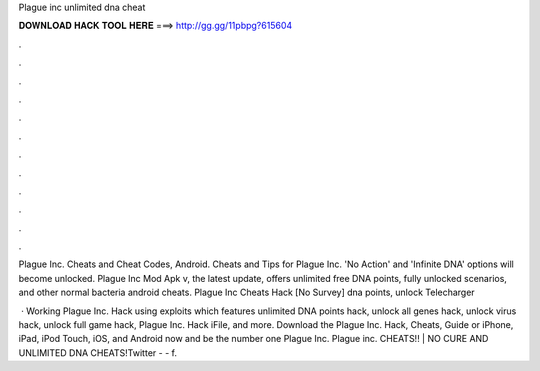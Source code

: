 Plague inc unlimited dna cheat



𝐃𝐎𝐖𝐍𝐋𝐎𝐀𝐃 𝐇𝐀𝐂𝐊 𝐓𝐎𝐎𝐋 𝐇𝐄𝐑𝐄 ===> http://gg.gg/11pbpg?615604



.



.



.



.



.



.



.



.



.



.



.



.

Plague Inc. Cheats and Cheat Codes, Android. Cheats and Tips for Plague Inc. 'No Action' and 'Infinite DNA' options will become unlocked. Plague Inc Mod Apk v, the latest update, offers unlimited free DNA points, fully unlocked scenarios, and other normal bacteria android cheats. Plague Inc Cheats Hack [No Survey] dna points, unlock Telecharger 

 · Working Plague Inc. Hack using exploits which features unlimited DNA points hack, unlock all genes hack, unlock virus hack, unlock full game hack, Plague Inc. Hack iFile, and more. Download the Plague Inc. Hack, Cheats, Guide or iPhone, iPad, iPod Touch, iOS, and Android now and be the number one Plague Inc. Plague inc. CHEATS!! | NO CURE AND UNLIMITED DNA CHEATS!Twitter -  -  f.

